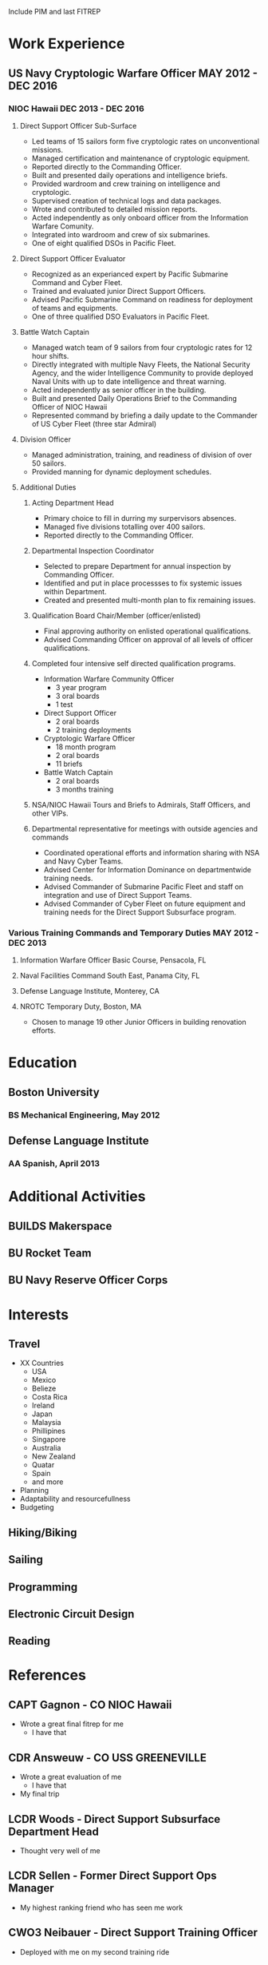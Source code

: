Include PIM and last FITREP
* Work Experience
** US Navy Cryptologic Warfare Officer MAY 2012 - DEC 2016
*** NIOC Hawaii DEC 2013 - DEC 2016
**** Direct Support Officer Sub-Surface
  + Led teams of 15 sailors form five cryptologic rates on unconventional missions.
  + Managed certification and maintenance of cryptologic equipment.
  + Reported directly to the Commanding Officer.
  + Built and presented daily operations and intelligence briefs.
  + Provided wardroom and crew training on intelligence and cryptologic.
  + Supervised creation of technical logs and data packages.
  + Wrote and contributed to detailed mission reports.
  + Acted independently as only onboard officer from the Information Warfare Comunity.
  + Integrated into wardroom and crew of six submarines.
  + One of eight qualified DSOs in Pacific Fleet.
**** Direct Support Officer Evaluator
  - Recognized as an experianced expert by Pacific Submarine Command and Cyber Fleet.
  - Trained and evaluated junior Direct Support Officers.
  - Advised Pacific Submarine Command on readiness for deployment of teams and equipments.
  - One of three qualified DSO Evaluators in Pacific Fleet.
**** Battle Watch Captain
  - Managed watch team of 9 sailors from four cryptologic rates for 12 hour shifts.
  - Directly integrated with multiple Navy Fleets, the National Security Agency, and the wider Intelligence Community to provide deployed Naval Units with up to date intelligence and threat warning.
  - Acted independently as senior officer in the building.
  - Built and presented Daily Operations Brief to the Commanding Officer of NIOC Hawaii
  - Represented command by briefing a daily update to the Commander of US Cyber Fleet (three star Admiral)
**** Division Officer
  - Managed administration, training, and readiness of division of over 50 sailors.
  - Provided manning for dynamic deployment schedules.
**** Additional Duties
***** Acting Department Head
  - Primary choice to fill in durring my surpervisors absences.
  - Managed five divisions totalling over 400 sailors.
  - Reported directly to the Commanding Officer.
***** Departmental Inspection Coordinator
  - Selected to prepare Department for annual inspection by Commanding Officer.
  - Identified and put in place processses to fix systemic issues within Department.
  - Created and presented multi-month plan to fix remaining issues.
***** Qualification Board Chair/Member (officer/enlisted)
  - Final approving authority on enlisted operational qualifications.
  - Advised Commanding Officer on approval of all levels of officer qualifications.
***** Completed four intensive self directed qualification programs.
  - Information Warfare Community Officer
    - 3 year program
    - 3 oral boards
    - 1 test
  - Direct Support Officer
    - 2 oral boards
    - 2 training deployments
  - Cryptologic Warfare Officer
    - 18 month program
    - 2 oral boards
    - 11 briefs
  - Battle Watch Captain
    - 2 oral boards
    - 3 months training
***** NSA/NIOC Hawaii Tours and Briefs to Admirals, Staff Officers, and other VIPs.
***** Departmental representative for meetings with outside agencies and commands
  - Coordinated operational efforts and information sharing with NSA and Navy Cyber Teams.
  - Advised Center for Information Dominance on departmentwide training needs.
  - Advised Commander of Submarine Pacific Fleet and staff on integration and use of Direct Support Teams.
  - Advised Commander of Cyber Fleet on future equipment and training needs for the Direct Support Subsurface program.
*** Various Training Commands and Temporary Duties MAY 2012 - DEC 2013
**** Information Warfare Officer Basic Course, Pensacola, FL
**** Naval Facilities Command South East, Panama City, FL
**** Defense Language Institute, Monterey, CA
**** NROTC Temporary Duty, Boston, MA
  - Chosen to manage 19 other Junior Officers in building renovation efforts.
* Education
** Boston University 
*** BS Mechanical Engineering, May 2012
** Defense Language Institute
*** AA Spanish, April 2013
* Additional Activities
** BUILDS Makerspace
** BU Rocket Team
** BU Navy Reserve Officer Corps
* Interests
** Travel
 - XX Countries
   - USA
   - Mexico
   - Belieze
   - Costa Rica
   - Ireland
   - Japan
   - Malaysia
   - Phillipines
   - Singapore
   - Australia
   - New Zealand
   - Quatar
   - Spain
   - and more
 - Planning
 - Adaptability and resourcefullness
 - Budgeting
** Hiking/Biking
** Sailing
** Programming
** Electronic Circuit Design
** Reading
* References
** CAPT Gagnon - CO NIOC Hawaii
 - Wrote a great final fitrep for me
   - I have that
** CDR Answeuw - CO USS GREENEVILLE
 - Wrote a great evaluation of me
   - I have that
 - My final trip
** LCDR Woods - Direct Support Subsurface Department Head
 - Thought very well of me
** LCDR Sellen - Former Direct Support Ops Manager
 - My highest ranking friend who has seen me work
** CWO3 Neibauer - Direct Support Training Officer
 - Deployed with me on my second training ride
** LT Pettus - Senior DSO
 - Acted as my evaluator once
* Possible help
 - Jim Stone
   - Entrepenuer, boston thilathropist, cyber crime expert
   - Heavily involved in BUILDS Makerspace
   - Haven't talked to him in a while, but he probably has good contacts
 - Ciera's mom
   - Friend's mom involved in a sucessful start up
 - Eric Offenberg
 - Dad
* Supporting documents
** FITREPS
 - Include all and maybe some note on how to read them.
** PIM from GREENVILLE
 - Note on what it is.
* Answers to questions
** Why didn't you do anything in the Navy for 2 years?
** Why did you get out of the navy?
** Why didn't you do anything after the Navy for 4 months?
